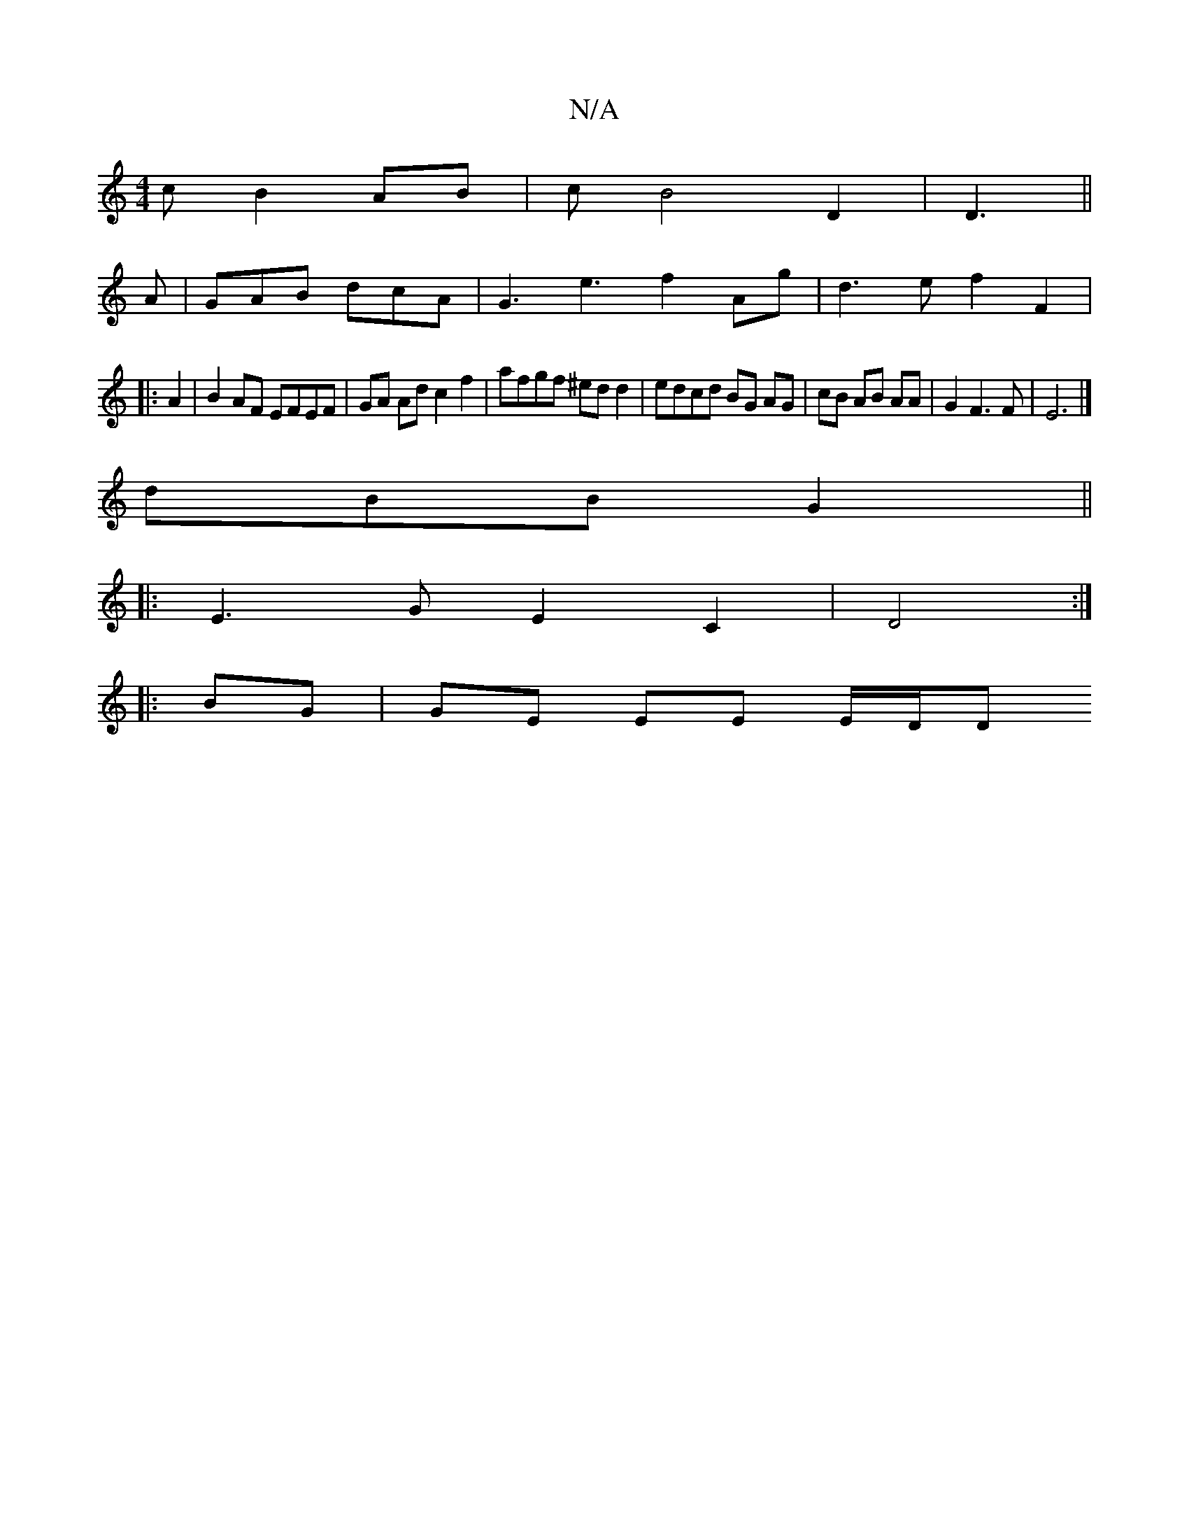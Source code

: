 X:1
T:N/A
M:4/4
R:N/A
K:Cmajor
3 c B2 AB | cB4 D2 | D3 ||
A |GAB dcA | G3 e3 f2- Ag | d3 e f2 F2|
|:A2|B2 AF EFEF | GA Ad c2 f2 | afgf ^ed d2 | edcd BG AG | cB AB AA | G2 F3 F | E6 |] 
dBB G2 ||
|: E3 G E2 C2| D4:|
|:BG|GE EE E/D/D